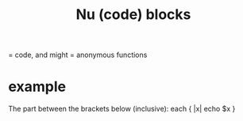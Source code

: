 :PROPERTIES:
:ID:       c809e181-9c23-4c3c-9a85-6a148a29c9bf
:END:
#+title: Nu (code) blocks
= code, and might = anonymous functions
* example
  The part between the brackets below (inclusive):
  each { |x| echo $x }
